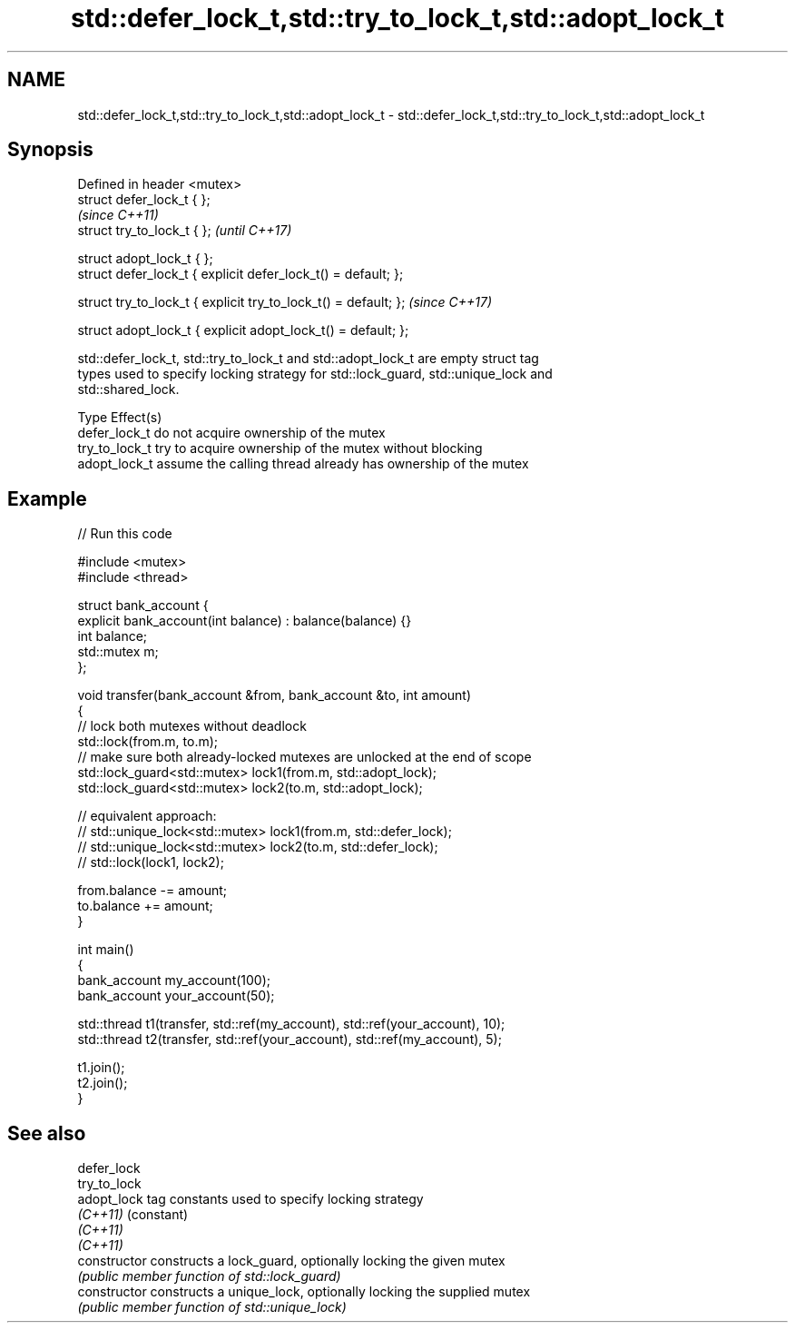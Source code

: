 .TH std::defer_lock_t,std::try_to_lock_t,std::adopt_lock_t 3 "Apr  2 2017" "2.1 | http://cppreference.com" "C++ Standard Libary"
.SH NAME
std::defer_lock_t,std::try_to_lock_t,std::adopt_lock_t \- std::defer_lock_t,std::try_to_lock_t,std::adopt_lock_t

.SH Synopsis
   Defined in header <mutex>
   struct defer_lock_t { };
                                                                  \fI(since C++11)\fP
   struct try_to_lock_t { };                                      \fI(until C++17)\fP

   struct adopt_lock_t { };
   struct defer_lock_t { explicit defer_lock_t() = default; };

   struct try_to_lock_t { explicit try_to_lock_t() = default; };  \fI(since C++17)\fP

   struct adopt_lock_t { explicit adopt_lock_t() = default; };

   std::defer_lock_t, std::try_to_lock_t and std::adopt_lock_t are empty struct tag
   types used to specify locking strategy for std::lock_guard, std::unique_lock and
   std::shared_lock.

   Type          Effect(s)
   defer_lock_t  do not acquire ownership of the mutex
   try_to_lock_t try to acquire ownership of the mutex without blocking
   adopt_lock_t  assume the calling thread already has ownership of the mutex

.SH Example

   
// Run this code

 #include <mutex>
 #include <thread>

 struct bank_account {
     explicit bank_account(int balance) : balance(balance) {}
     int balance;
     std::mutex m;
 };

 void transfer(bank_account &from, bank_account &to, int amount)
 {
     // lock both mutexes without deadlock
     std::lock(from.m, to.m);
     // make sure both already-locked mutexes are unlocked at the end of scope
     std::lock_guard<std::mutex> lock1(from.m, std::adopt_lock);
     std::lock_guard<std::mutex> lock2(to.m, std::adopt_lock);

 // equivalent approach:
 //    std::unique_lock<std::mutex> lock1(from.m, std::defer_lock);
 //    std::unique_lock<std::mutex> lock2(to.m, std::defer_lock);
 //    std::lock(lock1, lock2);

     from.balance -= amount;
     to.balance += amount;
 }

 int main()
 {
     bank_account my_account(100);
     bank_account your_account(50);

     std::thread t1(transfer, std::ref(my_account), std::ref(your_account), 10);
     std::thread t2(transfer, std::ref(your_account), std::ref(my_account), 5);

     t1.join();
     t2.join();
 }

.SH See also

   defer_lock
   try_to_lock
   adopt_lock    tag constants used to specify locking strategy
   \fI(C++11)\fP       (constant)
   \fI(C++11)\fP
   \fI(C++11)\fP
   constructor   constructs a lock_guard, optionally locking the given mutex
                 \fI(public member function of std::lock_guard)\fP
   constructor   constructs a unique_lock, optionally locking the supplied mutex
                 \fI(public member function of std::unique_lock)\fP
